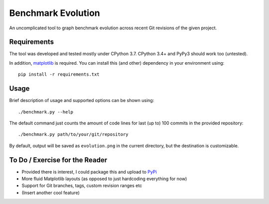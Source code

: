 *******************
Benchmark Evolution
*******************

An uncomplicated tool to graph benchmark evolution across recent Git revisions
of the given project.


Requirements
============

The tool was developed and tested mostly under CPython 3.7.
CPython 3.4+ and PyPy3 should work too (untested).

In addition, `matplotlib <https://matplotlib.org>`_ is required. You can
install this (and other) dependency in your environment using::

  pip install -r requirements.txt


Usage
=====

Brief description of usage and supported options can be shown using::

  ./benchmark.py --help

The default command just counts the amount of code lines for last (up to) 100
commits in the provided repository::

  ./benchmark.py path/to/your/git/repository

By default, output will be saved as ``evolution.png`` in the current directory,
but the destination is customizable.


To Do / Exercise for the Reader
===============================

* Provided there is interest, I could package this and upload to
  `PyPi <https://pypi.org>`_
* More fluid Matplotlib layouts (as opposed to just hardcoding everything for
  now)
* Support for Git branches, tags, custom revision ranges etc
* (Insert another cool feature)
